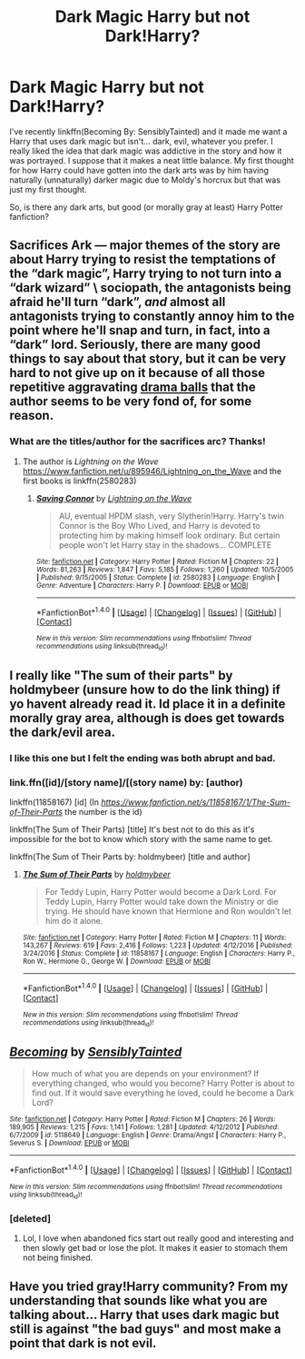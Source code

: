 #+TITLE: Dark Magic Harry but not Dark!Harry?

* Dark Magic Harry but not Dark!Harry?
:PROPERTIES:
:Author: KuramaTheSage
:Score: 9
:DateUnix: 1500700630.0
:DateShort: 2017-Jul-22
:FlairText: Fic Search
:END:
I've recently linkffn(Becoming By: SensiblyTainted) and it made me want a Harry that uses dark magic but isn't... dark, evil, whatever you prefer. I really liked the idea that dark magic was addictive in the story and how it was portrayed. I suppose that it makes a neat little balance. My first thought for how Harry could have gotten into the dark arts was by him having naturally (unnaturally) darker magic due to Moldy's horcrux but that was just my first thought.

So, is there any dark arts, but good (or morally gray at least) Harry Potter fanfiction?


** Sacrifices Ark --- major themes of the story are about Harry trying to resist the temptations of the “dark magic”, Harry trying to not turn into a “dark wizard” \ sociopath, the antagonists being afraid he'll turn “dark”, /and/ almost all antagonists trying to constantly annoy him to the point where he'll snap and turn, in fact, into a “dark” lord. Seriously, there are many good things to say about that story, but it can be very hard to not give up on it because of all those repetitive aggravating [[http://tvtropes.org/pmwiki/pmwiki.php/Main/ConflictBall][drama balls]] that the author seems to be very fond of, for some reason.
:PROPERTIES:
:Author: OutOfNiceUsernames
:Score: 5
:DateUnix: 1500730014.0
:DateShort: 2017-Jul-22
:END:

*** What are the titles/author for the sacrifices arc? Thanks!
:PROPERTIES:
:Author: Ausartak93
:Score: 2
:DateUnix: 1500744453.0
:DateShort: 2017-Jul-22
:END:

**** The author is /Lightning on the Wave/ [[https://www.fanfiction.net/u/895946/Lightning_on_the_Wave]] and the first books is linkffn(2580283)
:PROPERTIES:
:Author: KuramaTheSage
:Score: 0
:DateUnix: 1500750144.0
:DateShort: 2017-Jul-22
:END:

***** [[http://www.fanfiction.net/s/2580283/1/][*/Saving Connor/*]] by [[https://www.fanfiction.net/u/895946/Lightning-on-the-Wave][/Lightning on the Wave/]]

#+begin_quote
  AU, eventual HPDM slash, very Slytherin!Harry. Harry's twin Connor is the Boy Who Lived, and Harry is devoted to protecting him by making himself look ordinary. But certain people won't let Harry stay in the shadows... COMPLETE
#+end_quote

^{/Site/: [[http://www.fanfiction.net/][fanfiction.net]] *|* /Category/: Harry Potter *|* /Rated/: Fiction M *|* /Chapters/: 22 *|* /Words/: 81,263 *|* /Reviews/: 1,847 *|* /Favs/: 5,185 *|* /Follows/: 1,260 *|* /Updated/: 10/5/2005 *|* /Published/: 9/15/2005 *|* /Status/: Complete *|* /id/: 2580283 *|* /Language/: English *|* /Genre/: Adventure *|* /Characters/: Harry P. *|* /Download/: [[http://www.ff2ebook.com/old/ffn-bot/index.php?id=2580283&source=ff&filetype=epub][EPUB]] or [[http://www.ff2ebook.com/old/ffn-bot/index.php?id=2580283&source=ff&filetype=mobi][MOBI]]}

--------------

*FanfictionBot*^{1.4.0} *|* [[[https://github.com/tusing/reddit-ffn-bot/wiki/Usage][Usage]]] | [[[https://github.com/tusing/reddit-ffn-bot/wiki/Changelog][Changelog]]] | [[[https://github.com/tusing/reddit-ffn-bot/issues/][Issues]]] | [[[https://github.com/tusing/reddit-ffn-bot/][GitHub]]] | [[[https://www.reddit.com/message/compose?to=tusing][Contact]]]

^{/New in this version: Slim recommendations using/ ffnbot!slim! /Thread recommendations using/ linksub(thread_id)!}
:PROPERTIES:
:Author: FanfictionBot
:Score: 0
:DateUnix: 1500750181.0
:DateShort: 2017-Jul-22
:END:


** I really like "The sum of their parts" by holdmybeer (unsure how to do the link thing) if yo havent already read it. Id place it in a definite morally gray area, although is does get towards the dark/evil area.
:PROPERTIES:
:Author: child_of_space
:Score: 3
:DateUnix: 1500773515.0
:DateShort: 2017-Jul-23
:END:

*** I like this one but I felt the ending was both abrupt and bad.
:PROPERTIES:
:Author: gnarlin
:Score: 2
:DateUnix: 1500775785.0
:DateShort: 2017-Jul-23
:END:


*** link.ffn([id]/[story name]/[(story name) by: [author)

linkffn(11858167) [id] (In /[[https://www.fanfiction.net/s/11858167/1/The-Sum-of-Their-Parts]]/ the number is the id)

linkffn(The Sum of Their Parts) [title] It's best not to do this as it's impossible for the bot to know which story with the same name to get.

linkffn(The Sum of Their Parts by: holdmybeer) [title and author]
:PROPERTIES:
:Author: KuramaTheSage
:Score: 1
:DateUnix: 1500797200.0
:DateShort: 2017-Jul-23
:END:

**** [[http://www.fanfiction.net/s/11858167/1/][*/The Sum of Their Parts/*]] by [[https://www.fanfiction.net/u/7396284/holdmybeer][/holdmybeer/]]

#+begin_quote
  For Teddy Lupin, Harry Potter would become a Dark Lord. For Teddy Lupin, Harry Potter would take down the Ministry or die trying. He should have known that Hermione and Ron wouldn't let him do it alone.
#+end_quote

^{/Site/: [[http://www.fanfiction.net/][fanfiction.net]] *|* /Category/: Harry Potter *|* /Rated/: Fiction M *|* /Chapters/: 11 *|* /Words/: 143,267 *|* /Reviews/: 619 *|* /Favs/: 2,416 *|* /Follows/: 1,223 *|* /Updated/: 4/12/2016 *|* /Published/: 3/24/2016 *|* /Status/: Complete *|* /id/: 11858167 *|* /Language/: English *|* /Characters/: Harry P., Ron W., Hermione G., George W. *|* /Download/: [[http://www.ff2ebook.com/old/ffn-bot/index.php?id=11858167&source=ff&filetype=epub][EPUB]] or [[http://www.ff2ebook.com/old/ffn-bot/index.php?id=11858167&source=ff&filetype=mobi][MOBI]]}

--------------

*FanfictionBot*^{1.4.0} *|* [[[https://github.com/tusing/reddit-ffn-bot/wiki/Usage][Usage]]] | [[[https://github.com/tusing/reddit-ffn-bot/wiki/Changelog][Changelog]]] | [[[https://github.com/tusing/reddit-ffn-bot/issues/][Issues]]] | [[[https://github.com/tusing/reddit-ffn-bot/][GitHub]]] | [[[https://www.reddit.com/message/compose?to=tusing][Contact]]]

^{/New in this version: Slim recommendations using/ ffnbot!slim! /Thread recommendations using/ linksub(thread_id)!}
:PROPERTIES:
:Author: FanfictionBot
:Score: 1
:DateUnix: 1500797233.0
:DateShort: 2017-Jul-23
:END:


** [[http://www.fanfiction.net/s/5118649/1/][*/Becoming/*]] by [[https://www.fanfiction.net/u/747438/SensiblyTainted][/SensiblyTainted/]]

#+begin_quote
  How much of what you are depends on your environment? If everything changed, who would you become? Harry Potter is about to find out. If it would save everything he loved, could he become a Dark Lord?
#+end_quote

^{/Site/: [[http://www.fanfiction.net/][fanfiction.net]] *|* /Category/: Harry Potter *|* /Rated/: Fiction M *|* /Chapters/: 26 *|* /Words/: 189,905 *|* /Reviews/: 1,215 *|* /Favs/: 1,141 *|* /Follows/: 1,281 *|* /Updated/: 4/12/2012 *|* /Published/: 6/7/2009 *|* /id/: 5118649 *|* /Language/: English *|* /Genre/: Drama/Angst *|* /Characters/: Harry P., Severus S. *|* /Download/: [[http://www.ff2ebook.com/old/ffn-bot/index.php?id=5118649&source=ff&filetype=epub][EPUB]] or [[http://www.ff2ebook.com/old/ffn-bot/index.php?id=5118649&source=ff&filetype=mobi][MOBI]]}

--------------

*FanfictionBot*^{1.4.0} *|* [[[https://github.com/tusing/reddit-ffn-bot/wiki/Usage][Usage]]] | [[[https://github.com/tusing/reddit-ffn-bot/wiki/Changelog][Changelog]]] | [[[https://github.com/tusing/reddit-ffn-bot/issues/][Issues]]] | [[[https://github.com/tusing/reddit-ffn-bot/][GitHub]]] | [[[https://www.reddit.com/message/compose?to=tusing][Contact]]]

^{/New in this version: Slim recommendations using/ ffnbot!slim! /Thread recommendations using/ linksub(thread_id)!}
:PROPERTIES:
:Author: FanfictionBot
:Score: 2
:DateUnix: 1500700647.0
:DateShort: 2017-Jul-22
:END:

*** [deleted]
:PROPERTIES:
:Score: 2
:DateUnix: 1500725980.0
:DateShort: 2017-Jul-22
:END:

**** Lol, I love when abandoned fics start out really good and interesting and then slowly get bad or lose the plot. It makes it easier to stomach them not being finished.
:PROPERTIES:
:Author: anathea
:Score: 2
:DateUnix: 1500768541.0
:DateShort: 2017-Jul-23
:END:


** Have you tried gray!Harry community? From my understanding that sounds like what you are talking about... Harry that uses dark magic but still is against "the bad guys" and most make a point that dark is not evil.
:PROPERTIES:
:Author: xriscarter16
:Score: 1
:DateUnix: 1500761833.0
:DateShort: 2017-Jul-23
:END:
